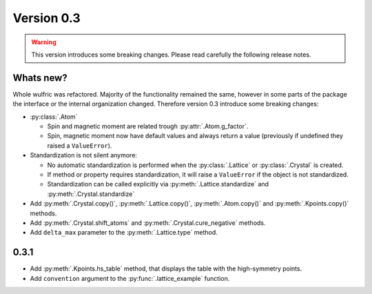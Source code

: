 .. _release-notes_0.3:

***********
Version 0.3
***********

.. warning::

  This version introduces some breaking changes. Please read carefully the
  following release notes.


Whats new?
----------
Whole wulfric was refactored. Majority of the functionality remained the same,
however in some parts of the package the interface or the internal organization changed.
Therefore version 0.3 introduce some breaking changes:

* :py:class:`.Atom`

  - Spin and magnetic moment are related trough :py:attr:`.Atom.g_factor`.
  - Spin, magnetic moment now have default values and always return a value
    (previously if undefined they raised a ``ValueError``).

* Standardization is not silent anymore:

  - No automatic standardization is performed when the :py:class:`.Lattice` or :py:class:`.Crystal` is created.
  - If method or property requires standardization, it will raise a ``ValueError`` if the object is not standardized.
  - Standardization can be called explicitly via :py:meth:`.Lattice.standardize` and :py:meth:`.Crystal.standardize`

* Add :py:meth:`.Crystal.copy()`, :py:meth:`.Lattice.copy()`,
  :py:meth:`.Atom.copy()` and :py:meth:`.Kpoints.copy()` methods.

* Add :py:meth:`.Crystal.shift_atoms` and :py:meth:`.Crystal.cure_negative` methods.

* Add ``delta_max`` parameter to the :py:meth:`.Lattice.type` method.

0.3.1
-----

* Add :py:meth:`.Kpoints.hs_table` method, that displays the table with the high-symmetry
  points.

* Add ``convention`` argument to the :py:func:`.lattice_example` function.
